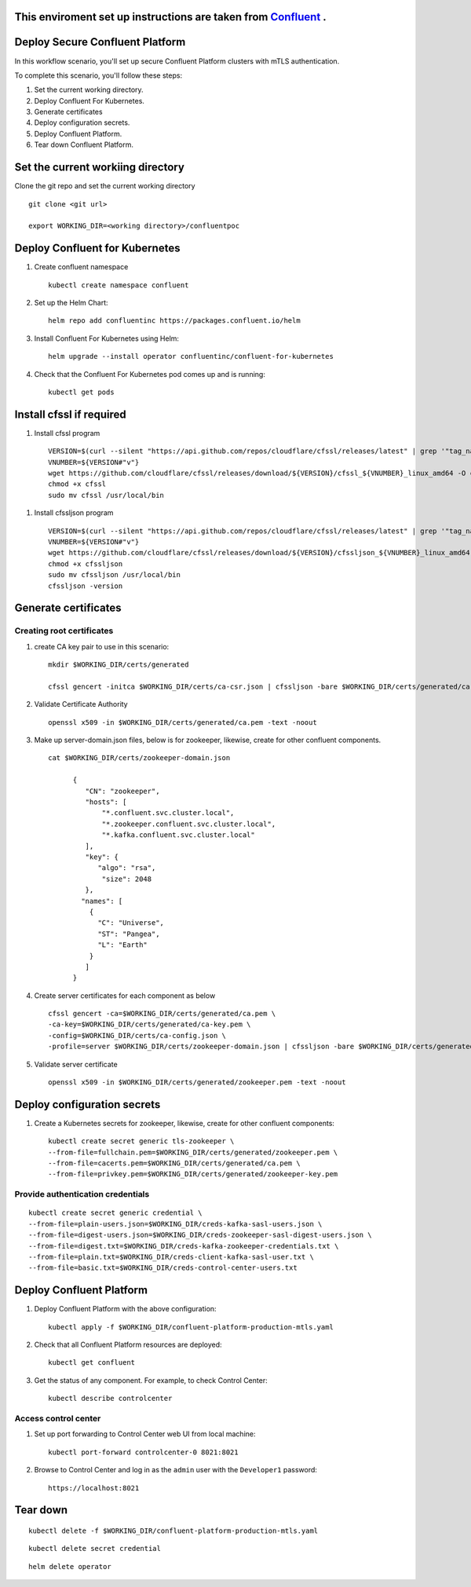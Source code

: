 ===============================
This enviroment set up instructions are taken from  `Confluent <https://github.com/confluentinc/confluent-kubernetes-examples/tree/master/security/secure-authn-encrypt-deploy>`_ .
===============================


================================
Deploy Secure Confluent Platform
================================

In this workflow scenario, you'll set up secure Confluent Platform clusters with
mTLS authentication.


To complete this scenario, you'll follow these steps:

#. Set the current working  directory.

#. Deploy Confluent For Kubernetes.

#. Generate certificates 

#. Deploy configuration secrets.

#. Deploy Confluent Platform.

#. Tear down Confluent Platform.

==================================
Set the current workiing directory
==================================

Clone the git repo and set the current working directory 

::

  git clone <git url>
   
  export WORKING_DIR=<working directory>/confluentpoc
  
===============================
Deploy Confluent for Kubernetes
===============================
#. Create confluent namespace

   ::
   
     kubectl create namespace confluent

#. Set up the Helm Chart:

   ::

     helm repo add confluentinc https://packages.confluent.io/helm


#. Install Confluent For Kubernetes using Helm:

   ::

     helm upgrade --install operator confluentinc/confluent-for-kubernetes
  
#. Check that the Confluent For Kubernetes pod comes up and is running:

   ::
     
     kubectl get pods

============================
Install cfssl if required
============================

#. Install cfssl program

  ::
    
    VERSION=$(curl --silent "https://api.github.com/repos/cloudflare/cfssl/releases/latest" | grep '"tag_name"' | sed -E 's/.*"([^"]+)".*/\1/')
    VNUMBER=${VERSION#"v"}
    wget https://github.com/cloudflare/cfssl/releases/download/${VERSION}/cfssl_${VNUMBER}_linux_amd64 -O cfssl
    chmod +x cfssl
    sudo mv cfssl /usr/local/bin

#. Install cfssljson program

  ::
  
    VERSION=$(curl --silent "https://api.github.com/repos/cloudflare/cfssl/releases/latest" | grep '"tag_name"' | sed -E 's/.*"([^"]+)".*/\1/')
    VNUMBER=${VERSION#"v"}
    wget https://github.com/cloudflare/cfssl/releases/download/${VERSION}/cfssljson_${VNUMBER}_linux_amd64 -O cfssljson
    chmod +x cfssljson
    sudo mv cfssljson /usr/local/bin
    cfssljson -version

============================
Generate certificates
============================

   
Creating root certificates
^^^^^^^^^^^^^^^^^^^^^^^^^^^^^^

#. create CA key pair to use in this scenario: 

   ::
     
     mkdir $WORKING_DIR/certs/generated
     
     cfssl gencert -initca $WORKING_DIR/certs/ca-csr.json | cfssljson -bare $WORKING_DIR/certs/generated/ca -

#. Validate Certificate Authority

   :: 
   
     openssl x509 -in $WORKING_DIR/certs/generated/ca.pem -text -noout
    
#. Make up server-domain.json files, below is for zookeeper, likewise, create for other confluent components. 

   ::   
   
     cat $WORKING_DIR/certs/zookeeper-domain.json
          
           {
              "CN": "zookeeper",
              "hosts": [
                  "*.confluent.svc.cluster.local",
                  "*.zookeeper.confluent.svc.cluster.local",
                  "*.kafka.confluent.svc.cluster.local"
              ],
              "key": {
                 "algo": "rsa",
                  "size": 2048
              },
             "names": [
               {
                 "C": "Universe",
                 "ST": "Pangea",
                 "L": "Earth"
               }
              ]
           }

#. Create server certificates for each component as  below 

   ::
   
     cfssl gencert -ca=$WORKING_DIR/certs/generated/ca.pem \
     -ca-key=$WORKING_DIR/certs/generated/ca-key.pem \
     -config=$WORKING_DIR/certs/ca-config.json \
     -profile=server $WORKING_DIR/certs/zookeeper-domain.json | cfssljson -bare $WORKING_DIR/certs/generated/zookeeper

#. Validate server certificate 

   ::
   
     openssl x509 -in $WORKING_DIR/certs/generated/zookeeper.pem -text -noout
     
============================
Deploy configuration secrets
============================

#. Create a Kubernetes secrets for zookeeper, likewise, create for other confluent components:

   ::
   
     kubectl create secret generic tls-zookeeper \
     --from-file=fullchain.pem=$WORKING_DIR/certs/generated/zookeeper.pem \
     --from-file=cacerts.pem=$WORKING_DIR/certs/generated/ca.pem \
     --from-file=privkey.pem=$WORKING_DIR/certs/generated/zookeeper-key.pem
  

Provide authentication credentials 
^^^^^^^^^^^^^^^^^^^^^^^^^^^^^^^^^^^

::

  kubectl create secret generic credential \
  --from-file=plain-users.json=$WORKING_DIR/creds-kafka-sasl-users.json \
  --from-file=digest-users.json=$WORKING_DIR/creds-zookeeper-sasl-digest-users.json \
  --from-file=digest.txt=$WORKING_DIR/creds-kafka-zookeeper-credentials.txt \
  --from-file=plain.txt=$WORKING_DIR/creds-client-kafka-sasl-user.txt \
  --from-file=basic.txt=$WORKING_DIR/creds-control-center-users.txt


=========================
Deploy Confluent Platform
=========================

#. Deploy Confluent Platform with the above configuration:

   ::

     kubectl apply -f $WORKING_DIR/confluent-platform-production-mtls.yaml

#. Check that all Confluent Platform resources are deployed:

   ::
   
     kubectl get confluent

#. Get the status of any component. For example, to check Control Center:

   ::
   
     kubectl describe controlcenter

Access control center
^^^^^^^^^^^^^^^^^^^^^^^^^^


#. Set up port forwarding to Control Center web UI from local machine:

   ::

     kubectl port-forward controlcenter-0 8021:8021

#. Browse to Control Center and log in as the ``admin`` user with the ``Developer1`` password:

   ::
   
     https://localhost:8021


=========
Tear down
=========

::

  kubectl delete -f $WORKING_DIR/confluent-platform-production-mtls.yaml


::

  kubectl delete secret credential


::

  helm delete operator
  
